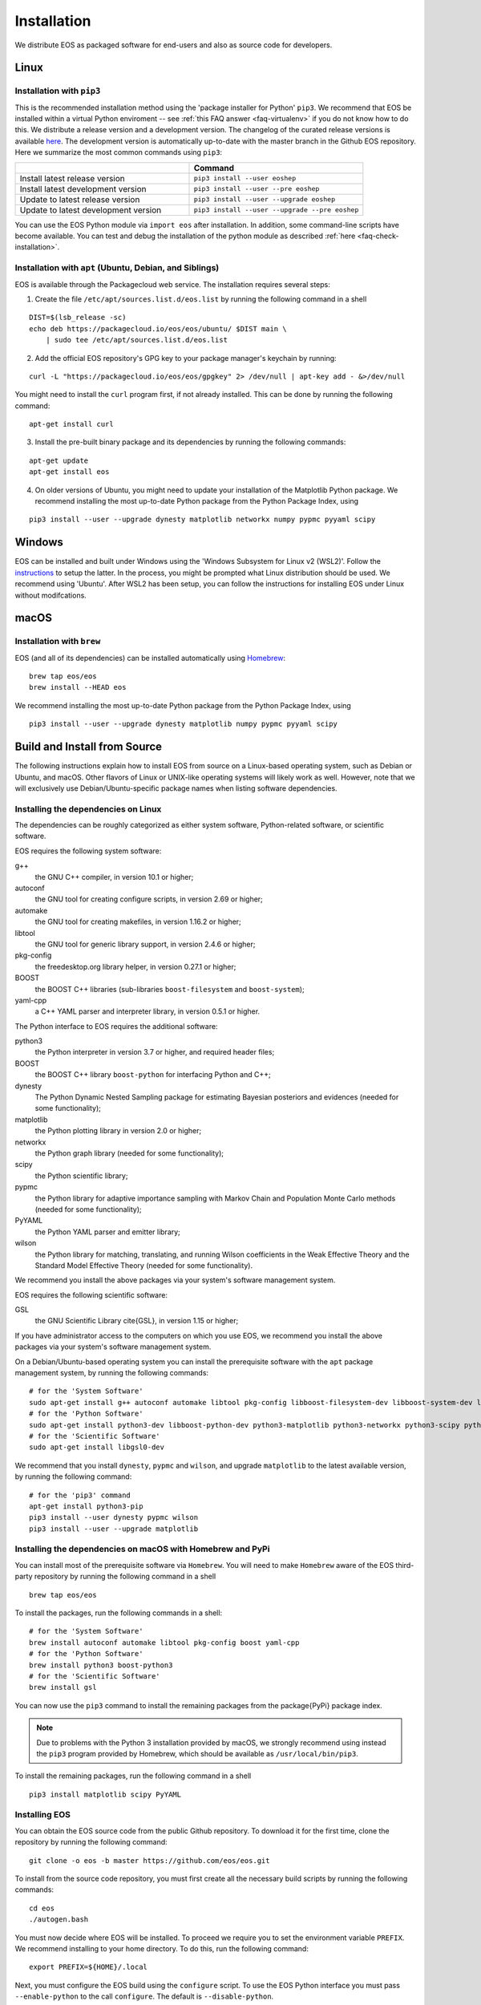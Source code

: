 ############
Installation
############

We distribute EOS as packaged software for end-users and also as source code for developers.


*****
Linux
*****

Installation with ``pip3``
==========================

This is the recommended installation method using the 'package installer for Python' ``pip3``.
We recommend that EOS be installed within a virtual Python enviroment -- see :ref:`this FAQ answer <faq-virtualenv>` if you do not know how to do this.
We distribute a release version and a development version.
The changelog of the curated release versions is available `here <https://eos.github.io>`_.
The development version is automatically up-to-date with the master branch in the Github EOS repository.
Here we summarize the most common commands using ``pip3``:

.. list-table::
   :widths: 1 1
   :header-rows: 1

   * -
     - Command
   * - Install latest release version
     - ``pip3 install --user eoshep``
   * - Install latest development version
     - ``pip3 install --user --pre eoshep``
   * - Update to latest release version
     - ``pip3 install --user --upgrade eoshep``
   * - Update to latest development version
     - ``pip3 install --user --upgrade --pre eoshep``


You can use the EOS Python module via ``import eos`` after installation. In addition, some command-line scripts have become available.
You can test and debug the installation of the python module as described :ref:`here <faq-check-installation>`.


Installation with ``apt`` (Ubuntu, Debian, and Siblings)
========================================================

EOS is available through the Packagecloud web service.
The installation requires several steps:


1. Create the file ``/etc/apt/sources.list.d/eos.list`` by running the following command in a shell

::

  DIST=$(lsb_release -sc)
  echo deb https://packagecloud.io/eos/eos/ubuntu/ $DIST main \
      | sudo tee /etc/apt/sources.list.d/eos.list

2. Add the official EOS repository's GPG key to your package manager's keychain by running:

::

  curl -L "https://packagecloud.io/eos/eos/gpgkey" 2> /dev/null | apt-key add - &>/dev/null

You might need to install the ``curl`` program first, if not already installed. This can be done by running the following command:

::

  apt-get install curl

3. Install the pre-built binary package and its dependencies by running the following commands:

::

  apt-get update
  apt-get install eos

4. On older versions of Ubuntu, you might need to update your installation of the Matplotlib Python package.
   We recommend installing the most up-to-date Python package from the Python Package Index, using

::

  pip3 install --user --upgrade dynesty matplotlib networkx numpy pypmc pyyaml scipy


*******
Windows
*******

EOS can be installed and built under Windows using the 'Windows Subsystem for Linux v2 (WSL2)'.
Follow the `instructions <https://docs.microsoft.com/en-us/windows/wsl/install>`_ to setup the latter.
In the process, you might be prompted what Linux distribution should be used. We recommend using 'Ubuntu'.
After WSL2 has been setup, you can follow the instructions for installing EOS under Linux without modifcations.


*****
macOS
*****

Installation with ``brew``
==========================

EOS (and all of its dependencies) can be installed automatically using `Homebrew <https://brew.sh/>`_:

::

  brew tap eos/eos
  brew install --HEAD eos

We recommend installing the most up-to-date Python package from the Python Package Index, using

::

  pip3 install --user --upgrade dynesty matplotlib numpy pypmc pyyaml scipy


.. _installation-from-source:

*****************************
Build and Install from Source
*****************************

The following instructions explain how to install EOS from source on a Linux-based operating system,
such as Debian or Ubuntu, and macOS.
Other flavors of Linux or UNIX-like operating systems will likely work as well.
However, note that we will exclusively use Debian/Ubuntu-specific package names when listing
software dependencies.

Installing the dependencies on Linux
====================================

The dependencies can be roughly categorized as either system software, Python-related software, or scientific software.

EOS requires the following system software:

g++
  the GNU C++ compiler, in version 10.1 or higher;

autoconf
  the GNU tool for creating configure scripts, in version 2.69 or higher;

automake
  the GNU tool for creating makefiles, in version 1.16.2 or higher;

libtool
  the GNU tool for generic library support, in version 2.4.6 or higher;

pkg-config
  the freedesktop.org library helper, in version 0.27.1 or higher;

BOOST
  the BOOST C++ libraries (sub-libraries ``boost-filesystem`` and ``boost-system``);

yaml-cpp
  a C++ YAML parser and interpreter library, in version 0.5.1 or higher.


The Python interface to EOS requires the additional software:

python3
  the Python interpreter in version 3.7 or higher, and required header files;

BOOST
  the BOOST C++ library ``boost-python`` for interfacing Python and C++;

dynesty
  The Python Dynamic Nested Sampling package for estimating Bayesian posteriors and evidences (needed for some functionality);

matplotlib
  the Python plotting library in version 2.0 or higher;

networkx
  the Python graph library (needed for some functionality);

scipy
  the Python scientific library;

pypmc
  the Python library for adaptive importance sampling with Markov Chain and Population Monte Carlo methods (needed for some functionality);

PyYAML
  the Python YAML parser and emitter library;

wilson
  the Python library for matching, translating, and running Wilson coefficients in the Weak Effective Theory and the Standard Model Effective Theory (needed for some functionality).

We recommend you install the above packages via your system's software management system.


EOS requires the following scientific software:

GSL
  the GNU Scientific Library \cite{GSL}, in version 1.15 or higher;


If you have administrator access to the computers on which you use EOS,
we recommend you install the above packages via your system's software management system.

On a Debian/Ubuntu-based operating system you can install the prerequisite software with the ``apt`` package management system,
by running the following commands:

::

  # for the 'System Software'
  sudo apt-get install g++ autoconf automake libtool pkg-config libboost-filesystem-dev libboost-system-dev libyaml-cpp-dev
  # for the 'Python Software'
  sudo apt-get install python3-dev libboost-python-dev python3-matplotlib python3-networkx python3-scipy python3-yaml
  # for the 'Scientific Software'
  sudo apt-get install libgsl0-dev

We recommend that you install ``dynesty``, ``pypmc`` and ``wilson``, and upgrade ``matplotlib`` to the latest available version, by running the following command:

::

  # for the 'pip3' command
  apt-get install python3-pip
  pip3 install --user dynesty pypmc wilson
  pip3 install --user --upgrade matplotlib


Installing the dependencies on macOS with Homebrew and PyPi
===========================================================

You can install most of the prerequisite software via ``Homebrew``.
You will need to make ``Homebrew`` aware of the EOS third-party repository by running the following command in a shell

::

  brew tap eos/eos

To install the packages, run the following commands in a shell:

::

  # for the 'System Software'
  brew install autoconf automake libtool pkg-config boost yaml-cpp
  # for the 'Python Software'
  brew install python3 boost-python3
  # for the 'Scientific Software'
  brew install gsl

You can now use the ``pip3`` command to install the remaining packages from the \package{PyPi} package index.

.. note::
    Due to problems with the Python 3 installation provided by macOS, we strongly recommend using instead the ``pip3`` program
    provided by Homebrew, which should be available as ``/usr/local/bin/pip3``.

To install the remaining packages, run the following command in a shell

::

  pip3 install matplotlib scipy PyYAML


Installing EOS
==============

You can obtain the EOS source code from the public Github repository.
To download it for the first time, clone the repository by running the following command:

::

  git clone -o eos -b master https://github.com/eos/eos.git

To install from the source code repository, you must first create all the necessary build scripts by running the following commands:

::

  cd eos
  ./autogen.bash

You must now decide where EOS will be installed.
To proceed we require you to set the environment variable ``PREFIX``.
We recommend installing to your home directory.
To do this, run the following command:

::

  export PREFIX=${HOME}/.local

Next, you must configure the EOS build using the ``configure`` script.
To use the EOS Python interface you must pass ``--enable-python`` to the call ``configure``.
The default is ``--disable-python``.

The recommended configuration is achieved by running the following command:

::

  ./configure \
      --prefix=$PREFIX \
      --enable-python

If the ``configure`` script finds any problems with your system, it will complain loudly.

The flag ``with-boost-python-suffix`` might be necessary, depending on the installation of Python and BOOST.
For example, when ``boost-python3`` is installed on macOS via ``brew``, you can find the suffix by inspecting the installed libraries:
``ls /usr/local/lib/libboost_python*``
might yield
``/usr/local/lib/libboost_python39.a``.
Here, the flag ``--with-boost-python-suffix=39`` is required.

After successful configuration, build EOS by running the following command:

::

  make -j all

The ``-j`` option instructs the ``make`` program to use all available processors to parallelize the build process.
We strongly recommend testing the build by running the command

::

  make -j check VERBOSE=1

within the build directory.
Please contact the authors if any test fails by opening an issue in the official `EOS Github repository <https://github.com/eos/eos>`_.
If all tests pass, install EOS by running the command

::

  make install # Use 'sudo make install' if you install e.g. to 'PREFIX=/usr/local'
               # or a similarly privileged directory

If you installed EOS to a non-standard location (i.e. not ``/usr/local``),
to use it from the command line you must set up some environment variable.
For ``BASH``, which is the default Debian/Ubuntu shell, add the following lines to ``\$HOME/.bash_profile``:

::

  export PATH+=":$PREFIX/bin"
  export PYTHONPATH+=":$PREFIX/lib/python3.8/site-packages"

Note that in the above the ``python3.8`` piece must be replaced by the appropriate Python version with which EOS was built.
You can determine the correct value by running the following command:

::

  python3 -c "import sys; print('python{0}.{1}'.format(sys.version_info[0], sys.version_info[1]))"

You can test and debug the installation of the python module as described :ref:`here <faq-check-installation>`.
